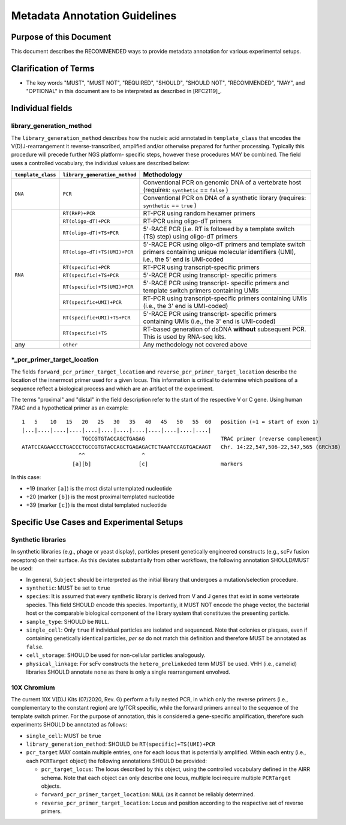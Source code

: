 .. _Metadata_Guidelines:

==============================
Metadata Annotation Guidelines
==============================

Purpose of this Document
========================

This document describes the RECOMMENDED ways to provide metadata
annotation for various experimental setups.


Clarification of Terms
======================

*  The key words "MUST", "MUST NOT", "REQUIRED", "SHOULD", "SHOULD NOT",
   "RECOMMENDED", "MAY", and "OPTIONAL" in this document are to be
   interpreted as described in [RFC2119]_.


Individual fields
=================

library_generation_method
-------------------------

The ``library_generation_method`` describes how the nucleic acid
annotated in ``template_class`` that encodes the V(D)J-rearrangement
it reverse-transcribed, amplified and/or otherwise prepared for further
processing. Typically this procedure will precede further NGS platform-
specific steps, however these procedures MAY be combined. The field
uses a controlled vocabulary, the individual values are described below:


+--------------------+-------------------------------+----------------------------------+
| ``template_class`` | ``library_generation_method`` | Methodology                      |
+====================+===============================+==================================+
| ``DNA``            |  ``PCR``                      | Conventional PCR on genomic DNA  |
|                    |                               | of a vertebrate host (requires:  |
|                    |                               | ``synthetic`` == ``false`` )     |
+                    |                               +----------------------------------+
|                    |                               | Conventional PCR on DNA of a     |
|                    |                               | synthetic library (requires:     |
|                    |                               | ``synthetic`` == ``true`` )      |
+--------------------+-------------------------------+----------------------------------+
| ``RNA``            | ``RT(RHP)+PCR``               | RT-PCR using random hexamer      |
|                    |                               | primers                          |
|                    +-------------------------------+----------------------------------+
|                    | ``RT(oligo-dT)+PCR``          | RT-PCR using oligo-dT primers    |
|                    +-------------------------------+----------------------------------+
|                    | ``RT(oligo-dT)+TS+PCR``       | 5'-RACE PCR (i.e. RT is followed |
|                    |                               | by a template switch (TS) step)  |
|                    |                               | using oligo-dT primers           |
|                    +-------------------------------+----------------------------------+
|                    | ``RT(oligo-dT)+TS(UMI)+PCR``  | 5'-RACE PCR using oligo-dT       |
|                    |                               | primers and template switch      |
|                    |                               | primers containing unique        |
|                    |                               | molecular identifiers (UMI),     |
|                    |                               | i.e., the 5' end is UMI-coded    |
|                    +-------------------------------+----------------------------------+
|                    | ``RT(specific)+PCR``          | RT-PCR using transcript-specific |
|                    |                               | primers                          |
|                    +-------------------------------+----------------------------------+
|                    | ``RT(specific)+TS+PCR``       | 5'-RACE PCR using transcript-    |
|                    |                               | specific primers                 |
|                    +-------------------------------+----------------------------------+
|                    | ``RT(specific)+TS(UMI)+PCR``  | 5'-RACE PCR using transcript-    |
|                    |                               | specific primers and template    |
|                    |                               | switch primers containing UMIs   |
|                    +-------------------------------+----------------------------------+
|                    | ``RT(specific+UMI)+PCR``      | RT-PCR using transcript-specific |
|                    |                               | primers containing UMIs (i.e.,   |
|                    |                               | the 3' end is UMI-coded)         |
|                    +-------------------------------+----------------------------------+
|                    | ``RT(specific+UMI)+TS+PCR``   | 5'-RACE PCR using transcript-    |
|                    |                               | specific primers containing UMIs |
|                    |                               | (i.e., the 3' end is UMI-coded)  |
|                    +-------------------------------+----------------------------------+
|                    | ``RT(specific)+TS``           | RT-based generation of dsDNA     |
|                    |                               | **without** subsequent PCR. This |
|                    |                               | is used by RNA-seq kits.         |
+--------------------+-------------------------------+----------------------------------+
| any                |  ``other``                    | Any methodology not covered      |
|                    |                               | above                            |
+--------------------+-------------------------------+----------------------------------+


*_pcr_primer_target_location
----------------------------

The fields ``forward_pcr_primer_target_location`` and
``reverse_pcr_primer_target_location`` describe the location of the
innermost primer used for a given locus. This information is critical
to determine which positions of a sequence reflect a biological process
and which are an artifact of the experiment.

The terms "proximal" and "distal" in the field description refer to the
start of the respective V or C gene. Using human *TRAC* and a
hypothetical primer as an example::

   1   5    10   15   20   25   30   35   40   45   50   55  60   position (+1 = start of exon 1)
   |...|....|....|....|....|....|....|....|....|....|....|....|
                      TGCCGTGTACCAGCTGAGAG                        TRAC primer (reverse complement)
   ATATCCAGAACCCTGACCCTGCCGTGTACCAGCTGAGAGACTCTAAATCCAGTGACAAGT   Chr. 14:22,547,506-22,547,565 (GRCh38)
                     ^^                  ^
                   [a][b]               [c]                       markers

In this case:

*  +19 (marker ``[a]``) is the most distal untemplated nucleotide
*  +20 (marker ``[b]``) is the most proximal templated nucleotide
*  +39 (marker ``[c]``) is the most distal templated nucleotide


Specific Use Cases and Experimental Setups
==========================================

Synthetic libraries
-------------------

In synthetic libraries (e.g., phage or yeast display), particles present
genetically engineered constructs (e.g., scFv fusion receptors) on their
surface. As this deviates substantially from other workflows, the
following annotation SHOULD/MUST be used:

*  In general, ``Subject`` should be interpreted as the initial library
   that undergoes a mutation/selection procedure.
*  ``synthetic``: MUST be set to ``true``
*  ``species``:  It is assumed that every synthetic library is derived
   from V and J genes that exist in some vertebrate species. This field
   SHOULD encode this species. Importantly, it MUST NOT encode the
   phage vector, the bacterial host or the comparable biological
   component of the library system that constitutes the presenting
   particle.
*  ``sample_type``: SHOULD be ``NULL``.
*  ``single_cell``: Only ``true`` if individual particles are isolated and
   sequenced. Note that colonies or plaques, even if containing
   genetically identical particles, *per se* do not match this
   definition and therefore MUST be annotated as ``false``.
*  ``cell_storage``: SHOULD be used for non-cellular particles
   analogously.
*  ``physical_linkage``: For scFv constructs the ``hetero_prelinkeded``
   term MUST be used. VHH (i.e., camelid) libraries SHOULD annotate
   ``none`` as there is only a single rearrangement envolved.


10X Chromium
------------

The current 10X V(D)J Kits (07/2020, Rev. G) perform a fully nested PCR,
in which only the reverse primers (i.e., complementary to the constant
region) are Ig/TCR specific, while the forward primers anneal to the
sequence of the template switch primer. For the purpose of annotation,
this is considered a gene-specific amplification, therefore such
experiments SHOULD be annotated as follows:

*  ``single_cell``: MUST be ``true``
*  ``library_generation_method``: SHOULD be ``RT(specific)+TS(UMI)+PCR``
*  ``pcr_target`` MAY contain multiple entries, one for each locus that
   is potentially amplified. Within each entry (i.e., each ``PCRTarget``
   object) the following annotations SHOULD be provided:

   *  ``pcr_target_locus``: The locus described by this object, using
      the controlled vocabulary defined in the AIRR schema. Note that
      each object can only describe one locus, multiple loci require
      multiple ``PCRTarget`` objects.
   *  ``forward_pcr_primer_target_location``: ``NULL`` (as it cannot be
      reliably determined.
   *  ``reverse_pcr_primer_target_location``: Locus and position
      according to the respective set of reverse primers.
